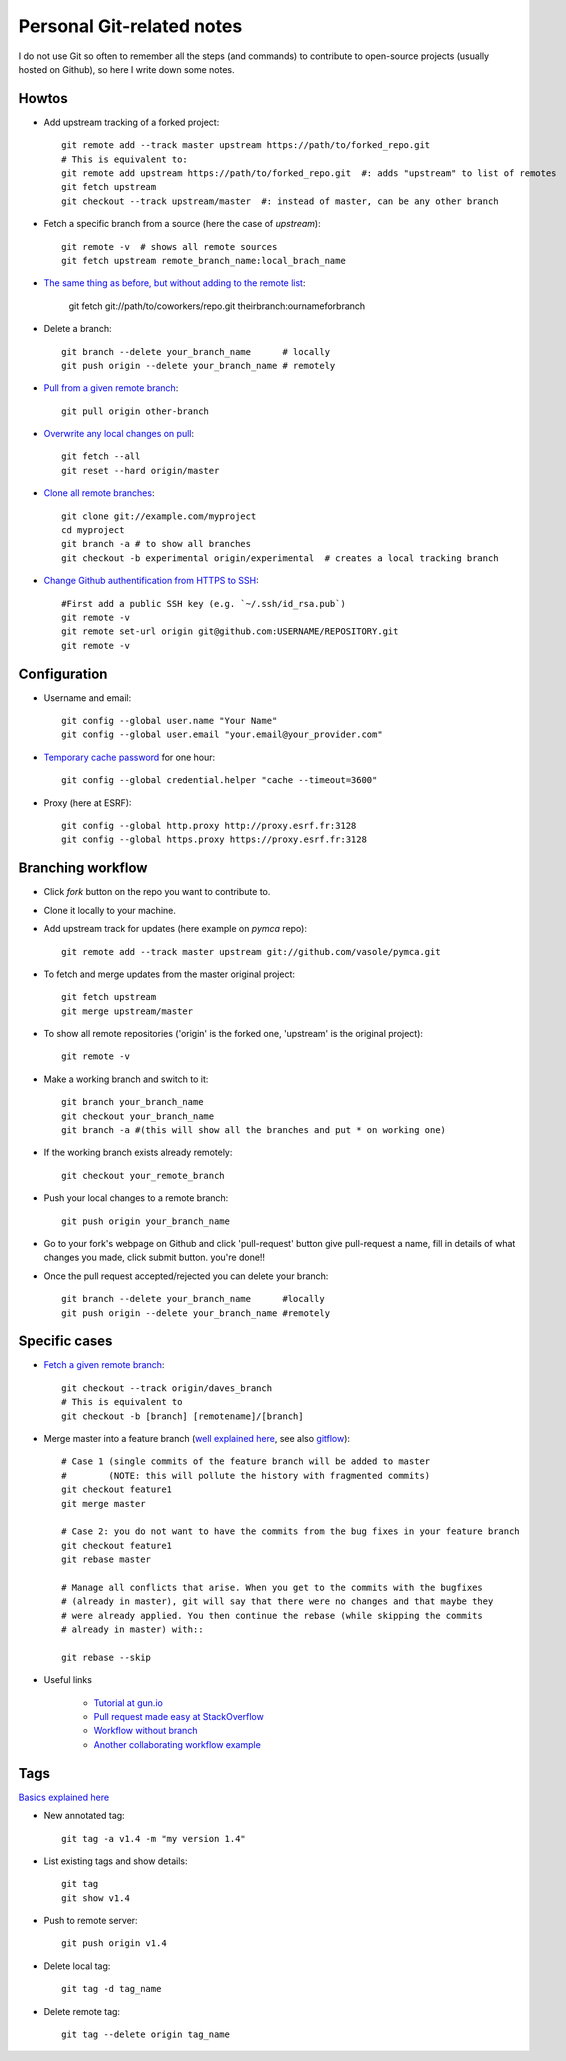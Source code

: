Personal Git-related notes
--------------------------

I do not use Git so often to remember all the steps (and commands) to
contribute to open-source projects (usually hosted on Github), so here I write
down some notes.

Howtos
''''''

- Add upstream tracking of a forked project::

    git remote add --track master upstream https://path/to/forked_repo.git
    # This is equivalent to:
    git remote add upstream https://path/to/forked_repo.git  #: adds "upstream" to list of remotes
    git fetch upstream
    git checkout --track upstream/master  #: instead of master, can be any other branch

- Fetch a specific branch from a source (here the case of `upstream`)::

    git remote -v  # shows all remote sources
    git fetch upstream remote_branch_name:local_brach_name

- `The same thing as before, but without adding to the remote list <https://stackoverflow.com/questions/5884784/how-to-pull-remote-branch-from-somebody-elses-repo>`_:

    git fetch git://path/to/coworkers/repo.git theirbranch:ournameforbranch

- Delete a branch::

    git branch --delete your_branch_name      # locally
    git push origin --delete your_branch_name # remotely

- `Pull from a given remote branch <https://stackoverflow.com/questions/1709177/git-pull-a-certain-branch-from-github>`_::

    git pull origin other-branch

- `Overwrite any local changes on pull <http://stackoverflow.com/questions/1125968/force-git-to-overwrite-local-files-on-pull>`_::

    git fetch --all
    git reset --hard origin/master

- `Clone all remote branches <http://stackoverflow.com/questions/67699/clone-all-remote-branches-with-git>`_::

    git clone git://example.com/myproject
    cd myproject
    git branch -a # to show all branches
    git checkout -b experimental origin/experimental  # creates a local tracking branch

- `Change Github authentification from HTTPS to SSH <https://stackoverflow.com/questions/2432764/how-to-change-the-uri-url-for-a-remote-git-repository>`_::

    #First add a public SSH key (e.g. `~/.ssh/id_rsa.pub`)
    git remote -v
    git remote set-url origin git@github.com:USERNAME/REPOSITORY.git
    git remote -v


Configuration
'''''''''''''

- Username and email::

    git config --global user.name "Your Name"
    git config --global user.email "your.email@your_provider.com"

- `Temporary cache password <https://stackoverflow.com/questions/5343068/is-there-a-way-to-skip-password-typing-when-using-https-on-github/5343146#5343146>`_ for one hour::

    git config --global credential.helper "cache --timeout=3600"

- Proxy (here at ESRF)::

    git config --global http.proxy http://proxy.esrf.fr:3128
    git config --global https.proxy https://proxy.esrf.fr:3128

Branching workflow
''''''''''''''''''

- Click `fork` button on the repo you want to contribute to.
- Clone it locally to your machine.
- Add upstream track for updates (here example on `pymca` repo)::

    git remote add --track master upstream git://github.com/vasole/pymca.git

- To fetch and merge updates from the master original project::

    git fetch upstream
    git merge upstream/master

- To show all remote repositories ('origin' is the forked one,
  'upstream' is the original project)::

    git remote -v

- Make a working branch and switch to it::

    git branch your_branch_name
    git checkout your_branch_name
    git branch -a #(this will show all the branches and put * on working one)

- If the working branch exists already remotely::

    git checkout your_remote_branch

- Push your local changes to a remote branch::

    git push origin your_branch_name

- Go to your fork's webpage on Github and click 'pull-request' button give
  pull-request a name, fill in details of what changes you made, click submit
  button.  you're done!!

- Once the pull request accepted/rejected you can delete your branch::

    git branch --delete your_branch_name      #locally
    git push origin --delete your_branch_name #remotely

Specific cases
''''''''''''''

- `Fetch a given remote branch <https://stackoverflow.com/questions/9537392/git-fetch-remote-branch>`_::

    git checkout --track origin/daves_branch
    # This is equivalent to
    git checkout -b [branch] [remotename]/[branch]

- Merge master into a feature branch (`well explained here <https://stackoverflow.com/questions/16955980/git-merge-master-into-feature-branch>`_, see also `gitflow <https://github.com/nvie/gitflow>`_)::

    # Case 1 (single commits of the feature branch will be added to master
    #        (NOTE: this will pollute the history with fragmented commits)
    git checkout feature1
    git merge master

    # Case 2: you do not want to have the commits from the bug fixes in your feature branch
    git checkout feature1
    git rebase master

    # Manage all conflicts that arise. When you get to the commits with the bugfixes
    # (already in master), git will say that there were no changes and that maybe they
    # were already applied. You then continue the rebase (while skipping the commits
    # already in master) with::

    git rebase --skip

- Useful links

    - `Tutorial at gun.io <https://gun.io/blog/how-to-github-fork-branch-and-pull-request/>`_
    - `Pull request made easy at StackOverflow <http://stackoverflow.com/questions/14680711/how-to-do-a-github-pull-request>`_
    - `Workflow without branch <http://www.pontikis.net/blog/how-to-collaborate-on-github-open-source-projects>`_
    - `Another collaborating workflow example <http://www.eqqon.com/index.php/Collaborative_Github_Workflow>`_

Tags
''''

`Basics explained here <https://git-scm.com/book/en/v2/Git-Basics-Tagging>`_

- New annotated tag::

    git tag -a v1.4 -m "my version 1.4"

- List existing tags and show details::

    git tag
    git show v1.4

- Push to remote server::

    git push origin v1.4

- Delete local tag::

    git tag -d tag_name

- Delete remote tag::

    git tag --delete origin tag_name

